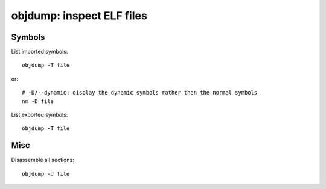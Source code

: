 ++++++++++++++++++++++++++
objdump: inspect ELF files
++++++++++++++++++++++++++

Symbols
=======

List imported symbols::

    objdump -T file

or::

    # -D/--dynamic: display the dynamic symbols rather than the normal symbols
    nm -D file

List exported symbols::

    objdump -T file

Misc
====

Disassemble all sections::

    objdump -d file

